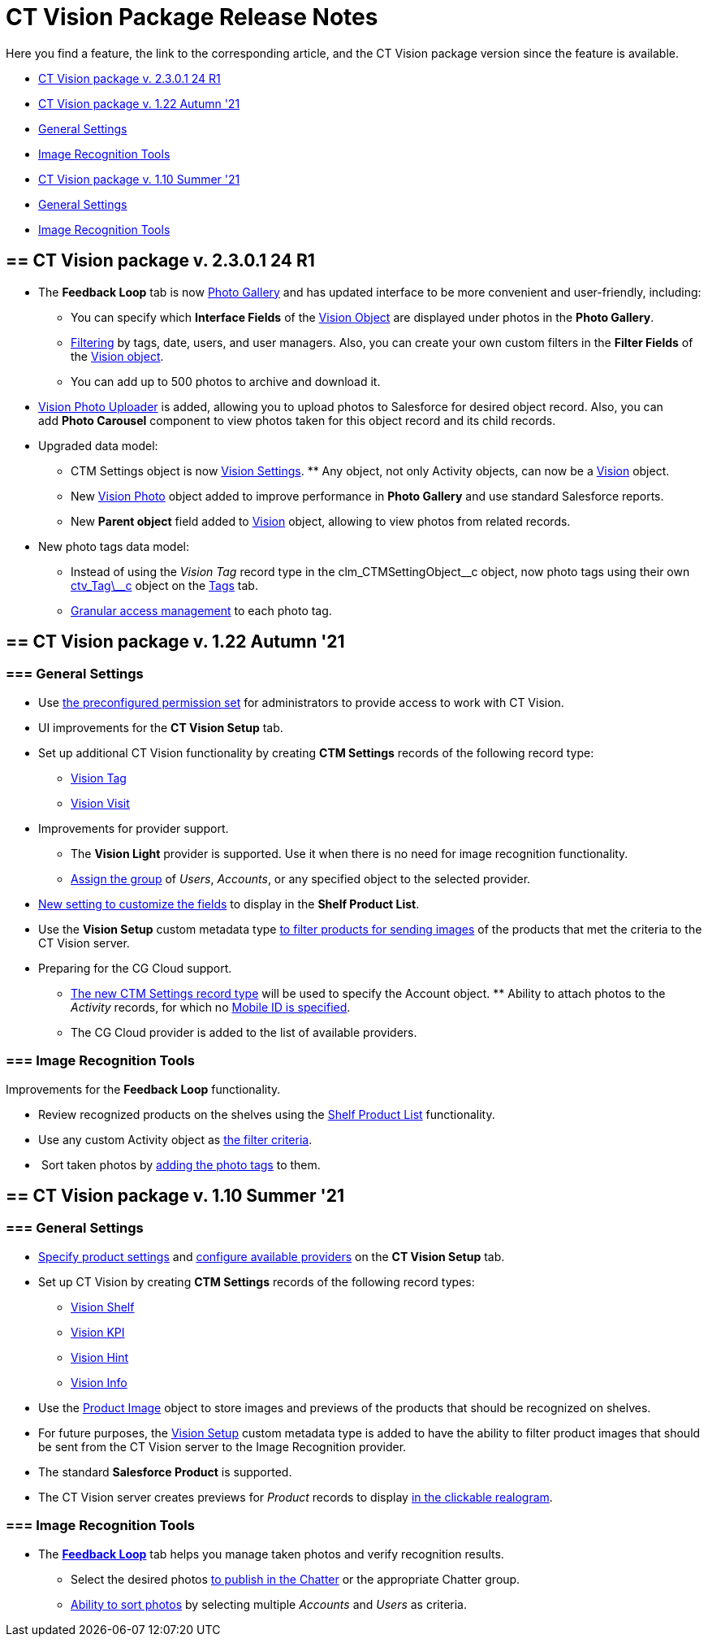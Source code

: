= CT Vision Package Release Notes

Here you find a feature, the link to the corresponding article, and the
CT Vision package version since the feature is available. 

* link:ct-vision-package-release-notes.html#h2__441053885[CT Vision
package v. 2.3.0.1 24 R1]
* link:ct-vision-package-release-notes.html#h2_1034579388[CT Vision
package v. 1.22 Autumn '21]
* link:ct-vision-package-release-notes.html#h3__1717775038[General
Settings]
* link:ct-vision-package-release-notes.html#h3_1573181099[Image
Recognition Tools]
* link:ct-vision-package-release-notes.html#h2__2005490110[CT Vision
package v. 1.10 Summer '21]
* link:ct-vision-package-release-notes.html#h3_1086671697[General
Settings]
* link:ct-vision-package-release-notes.html#h3__1848120530[Image
Recognition Tools]

[[h2__441053885]]
== == CT Vision package v. 2.3.0.1 24 R1

* The *Feedback Loop* tab is now
https://help.customertimes.com/smart/project-ct-vision-lite-en/working-with-ct-vision-lite-in-salesforce-2-9/a/h2_1552458132[Photo
Gallery] and has updated interface to be more convenient and
user-friendly, including:
** You can specify which *Interface Fields* of
the https://help.customertimes.com/articles/ct-vision-lite-en/vision-object-field-reference[Vision
Object] are displayed under photos in the *Photo Gallery*.
** https://help.customertimes.com/smart/project-ct-vision-lite-en/working-with-ct-vision-lite-in-salesforce-2-9/a/h2__1484451922[Filtering]
by tags, date, users, and user managers. Also, you can create your own
custom filters in the *Filter Fields* of the
https://help.customertimes.com/smart/project-ct-vision-lite-en/vision-object-field-reference[Vision
object].
** You can add up to 500 photos to archive and download it.
* https://help.customertimes.com/smart/project-ct-vision-lite-en/working-with-ct-vision-lite-in-salesforce-2-9/a/h2_787411710[Vision
Photo Uploader] is added, allowing you to upload photos to Salesforce
for desired object record. Also, you can add *Photo Carousel* component
to view photos taken for this object record and its child records. 
* Upgraded data model:
** [.object]#CTM Settings# object is now https://help.customertimes.com/smart/project-ct-vision-lite-en/ctm-settings-field-reference-1[Vision Settings]. ** Any object, not only [.object]#Activity# objects, can now be a
https://help.customertimes.com/smart/project-ct-vision-lite-en/vision-object-field-reference[Vision]
object.
** New
https://help.customertimes.com/smart/project-ct-vision-lite-en/vision-photo-field-reference-lite[Vision
Photo] object added to improve performance in *Photo Gallery* and use
standard Salesforce reports.​
** New *Parent object* field added to
https://help.customertimes.com/smart/project-ct-vision-lite-en/vision-object-field-reference[Vision]
object, allowing to view photos from related records.
* New photo tags data model:
** Instead of using the _Vision Tag_ record type in
the [.apiobject]#clm_CTMSettingObject\__c# object, now photo tags using their own [.apiobject]#link:tag-field-reference.html[ctv_Tag\__c]#
object on the link:adding-photo-tags.html[Tags] tab.  
** link:adding-photo-tags.html#h2__117227442[Granular access management]
to each photo tag.

[[h2_1034579388]]
== == CT Vision package v. 1.22 Autumn '21 

[[h3__1717775038]]
=== === General Settings 

* Use link:administrator-guide.html[the preconfigured permission
set] for administrators to provide access to work with CT Vision.
* UI improvements for the *CT Vision Setup* tab.
* Set up additional CT Vision functionality by creating *CTM
Settings* records of the following record type: 
** https://help.customertimes.com/smart/project-ct-vision-en/vision-tag-field-refernce[Vision
Tag]
** link:vision-visit-field-reference.html[Vision Visit]
* Improvements for provider support.
** The *Vision Light* provider is supported. Use it when there is no
need for image recognition functionality.
** link:setting-up-integration-with-the-image-recognition-providers.html#h2__725014364[Assign
the group] of _Users_, _Accounts_, or any specified object to the
selected provider.  
* link:setting-up-integration-with-the-image-recognition-providers.html#h2__445124742[New
setting to customize the fields] to display in the *Shelf Product List*.​
* Use the *Vision Setup* custom metadata
type link:setting-up-integration-with-the-image-recognition-providers.html#h2_1759621515[to
filter products for sending images] of the products that met the
criteria to the CT Vision server.
* Preparing for the CG Cloud support.
** https://help.customertimes.com/smart/project-ct-vision-en/vision-tag-field-refernce[The
new CTM Settings record type] will be used to specify
the [.object]#Account# object. ** Ability to attach photos to the _Activity_ records, for which no link:configuring-ct-mobile-for-work-with-ct-vision.html#h2_395000743[Mobile
ID is specified]. 
** The CG Cloud provider is added to the list of available providers.​



[[h3_1573181099]]
=== === Image Recognition Tools 

Improvements for the *Feedback Loop* functionality.

* Review recognized products on the shelves using
the link:working-with-ct-vision-in-salesforce.html#h3_1017582017[Shelf
Product List] functionality.
* Use any custom [.object]#Activity# object as link:working-with-ct-vision-in-salesforce.html#h3_717556108[the
filter criteria].
*  Sort taken photos
by link:working-with-ct-vision-in-salesforce.html#h3_491461789[adding
the photo tags] to them.  

[[h2__2005490110]]
== == CT Vision package v. 1.10 Summer '21 

[[h3_1086671697]]
=== === General Settings 

* link:specifying-product-objects-and-fields.html[Specify product
settings] and link:setting-up-integration-with-the-image-recognition-providers.html[configure
available providers] on the *CT Vision Setup* tab. 
* Set up CT Vision by creating *CTM Settings* records of the following
record types:
** link:vision-shelf-field-reference.html[Vision Shelf]
** link:vision-kpi-field-reference.html[Vision KPI]
** link:vision-hint-field-reference.html[Vision Hint]
** link:vision-info-field-reference.html[Vision Info]
* Use the link:product-image-field-reference.html[Product Image] object
to store images and previews of the products that should be recognized
on shelves.
* For future purposes, the link:vision-setup-field-reference.html[Vision
Setup] custom metadata type is added to have the ability to filter
product images that should be sent from the CT Vision server to the
Image Recognition provider.
* The standard *Salesforce Product* is supported.
* The CT Vision server creates previews for _Product_ records to
display link:working-with-ct-vision-in-the-ct-mobile-app.html#h3_2072273480[in
the clickable realogram].

[[h3__1848120530]]
=== === Image Recognition Tools 

* The *link:working-with-ct-vision-in-the-ct-mobile-app.html[Feedback
Loop]* tab helps you manage taken photos and verify recognition results.
** Select the desired
photos link:working-with-ct-vision-in-salesforce.html#h2_1552458132[to
publish in the Chatter] or the appropriate Chatter group.
** link:working-with-ct-vision-in-salesforce.html#h3_929593309[Ability
to sort photos] by selecting multiple _Accounts_ and _Users_ as
criteria.
